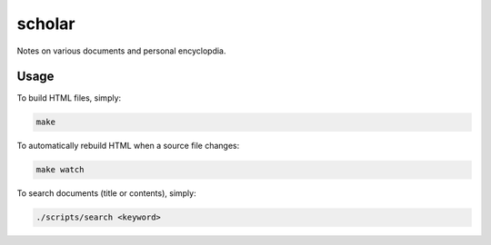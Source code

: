 scholar
=======

Notes on various documents and personal encyclopdia.

Usage
-----

To build HTML files, simply:

.. code:: bash

    make

To automatically rebuild HTML when a source file changes:

.. code:: bash

    make watch


To search documents (title or contents), simply:

.. code:: bash

    ./scripts/search <keyword>
